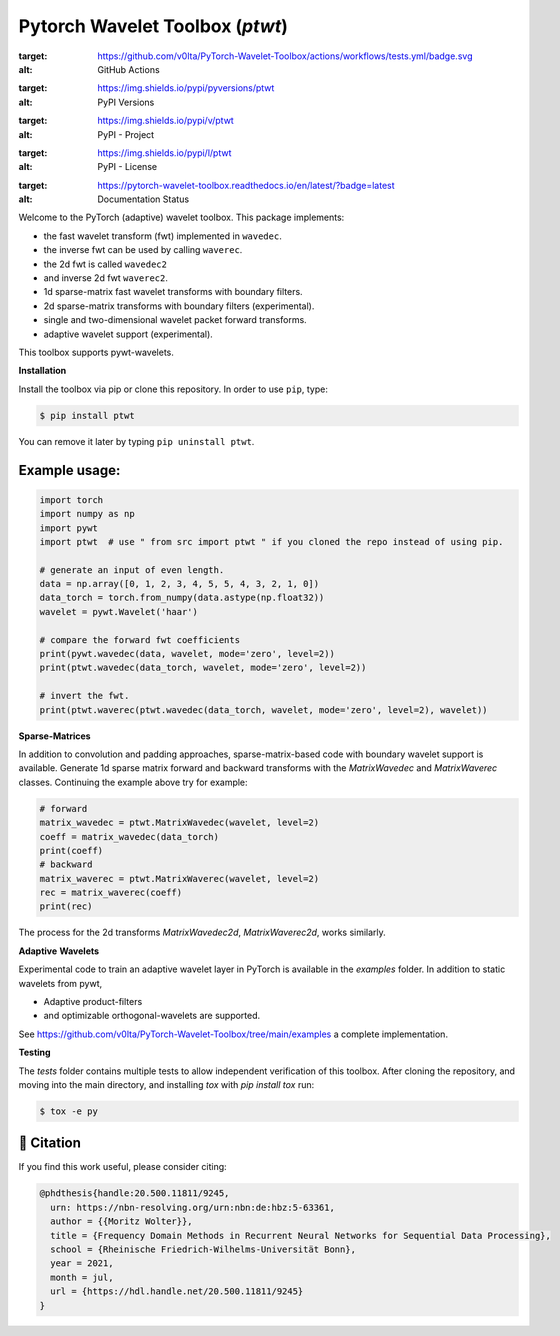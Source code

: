 ********************************
Pytorch Wavelet Toolbox (`ptwt`)
********************************

.. image:: https://github.com/v0lta/PyTorch-Wavelet-Toolbox/actions/workflows/tests.yml
:target: https://github.com/v0lta/PyTorch-Wavelet-Toolbox/actions/workflows/tests.yml/badge.svg
:alt: GitHub Actions

.. image:: https://pypi.org/project/ptwt/
:target: https://img.shields.io/pypi/pyversions/ptwt
:alt: PyPI Versions

.. image:: https://pypi.org/project/ptwt/
:target: https://img.shields.io/pypi/v/ptwt
:alt: PyPI - Project

.. image:: https://github.com/v0lta/PyTorch-Wavelet-Toolbox/blob/main/LICENSE
:target: https://img.shields.io/pypi/l/ptwt
:alt: PyPI - License

.. image:: https://readthedocs.org/projects/pytorch-wavelet-toolbox/badge/?version=latest
:target: https://pytorch-wavelet-toolbox.readthedocs.io/en/latest/?badge=latest
:alt: Documentation Status


Welcome to the PyTorch (adaptive) wavelet toolbox. This package implements:

- the fast wavelet transform (fwt) implemented in ``wavedec``.
- the inverse fwt can be used by calling ``waverec``.
- the 2d fwt is called ``wavedec2``
- and inverse 2d fwt ``waverec2``.
- 1d sparse-matrix fast wavelet transforms with boundary filters.
- 2d sparse-matrix transforms with boundary filters (experimental).
- single and two-dimensional wavelet packet forward transforms.
- adaptive wavelet support (experimental).

This toolbox supports pywt-wavelets. 


**Installation**

Install the toolbox via pip or clone this repository. In order to use ``pip``, type:

.. code-block:: sh

    $ pip install ptwt
  

You can remove it later by typing ``pip uninstall ptwt``.

Example usage:
""""""""""""""

.. code-block:: python

  import torch
  import numpy as np
  import pywt
  import ptwt  # use " from src import ptwt " if you cloned the repo instead of using pip.
  
  # generate an input of even length.
  data = np.array([0, 1, 2, 3, 4, 5, 5, 4, 3, 2, 1, 0])
  data_torch = torch.from_numpy(data.astype(np.float32))
  wavelet = pywt.Wavelet('haar')
  
  # compare the forward fwt coefficients
  print(pywt.wavedec(data, wavelet, mode='zero', level=2))
  print(ptwt.wavedec(data_torch, wavelet, mode='zero', level=2))
  
  # invert the fwt.
  print(ptwt.waverec(ptwt.wavedec(data_torch, wavelet, mode='zero', level=2), wavelet))


**Sparse-Matrices**

In addition to convolution and padding approaches,
sparse-matrix-based code with boundary wavelet support is available.
Generate 1d sparse matrix forward and backward transforms with the
`MatrixWavedec` and `MatrixWaverec` classes.
Continuing the example above try for example:

.. code-block:: python

  # forward
  matrix_wavedec = ptwt.MatrixWavedec(wavelet, level=2)
  coeff = matrix_wavedec(data_torch)
  print(coeff)
  # backward 
  matrix_waverec = ptwt.MatrixWaverec(wavelet, level=2)
  rec = matrix_waverec(coeff)
  print(rec)


The process for the 2d transforms `MatrixWavedec2d`, `MatrixWaverec2d`,
works similarly.


**Adaptive** **Wavelets**

Experimental code to train an adaptive wavelet layer in PyTorch is available in the `examples` folder. In addition to static wavelets
from pywt,

- Adaptive product-filters
- and optimizable orthogonal-wavelets are supported.

See https://github.com/v0lta/PyTorch-Wavelet-Toolbox/tree/main/examples a complete implementation.


**Testing**

The `tests` folder contains multiple tests to allow independent verification of this toolbox. After cloning the
repository, and moving into the main directory, and installing `tox` with `pip install tox` run:

.. code-block:: sh

  $ tox -e py



📖 Citation
"""""""""""

If you find this work useful, please consider citing:

.. code-block::

  @phdthesis{handle:20.500.11811/9245,
    urn: https://nbn-resolving.org/urn:nbn:de:hbz:5-63361,
    author = {{Moritz Wolter}},
    title = {Frequency Domain Methods in Recurrent Neural Networks for Sequential Data Processing},
    school = {Rheinische Friedrich-Wilhelms-Universität Bonn},
    year = 2021,
    month = jul,
    url = {https://hdl.handle.net/20.500.11811/9245}
  }


